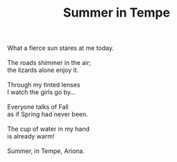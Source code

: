 :PROPERTIES:
:ID:       DFF2245A-FDE7-4ADB-9AE5-54FD80A79E5B
:SLUG:     summer-in-tempe
:LOCATION: McClintock and Southern Ave, Tempe, Arizona
:EDITED:   [2005-04-19 Tue]
:END:
#+filetags: :poetry:
#+title: Summer in Tempe

#+BEGIN_VERSE
What a fierce sun stares at me today.

The roads shimmer in the air;
the lizards alone enjoy it.

Through my tinted lenses
I watch the girls go by...

Everyone talks of Fall
as if Spring had never been.

The cup of water in my hand
is already warm!

Summer, in Tempe, Ariona.
#+END_VERSE
